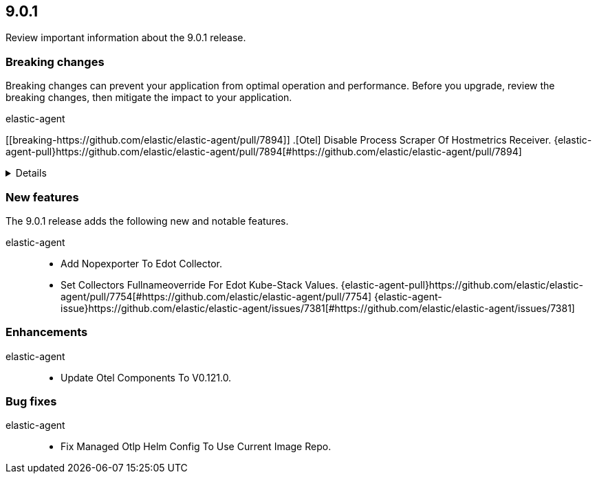 // begin 9.0.1 relnotes

[[release-notes-9.0.1]]
==  9.0.1

Review important information about the  9.0.1 release.



[discrete]
[[breaking-changes-9.0.1]]
=== Breaking changes

Breaking changes can prevent your application from optimal operation and
performance. Before you upgrade, review the breaking changes, then mitigate the
impact to your application.

// TODO: add details and impact

elastic-agent::

[discrete]
[[breaking-https://github.com/elastic/elastic-agent/pull/7894]]
.[Otel] Disable Process Scraper Of Hostmetrics Receiver. {elastic-agent-pull}https://github.com/elastic/elastic-agent/pull/7894[#https://github.com/elastic/elastic-agent/pull/7894] 
[%collapsible]
====
The process scraper collects metrics for all available processes of a host without an easy way to limit
this to only report top N process for example. This results in quite big amount of timeseries.
Since this is not quite critical for any of the available UIs or dashboards we decide to disable
it temporarily until we find a better solution. Users that specifically need these metrics
can also enable it back manually.
Related to https://github.com/open-telemetry/opentelemetry-collector-contrib/issues/39423.

====





[discrete]
[[new-features-9.0.1]]
=== New features

The 9.0.1 release adds the following new and notable features.


elastic-agent::

* Add Nopexporter To Edot Collector.  
* Set Collectors Fullnameoverride For Edot Kube-Stack Values. {elastic-agent-pull}https://github.com/elastic/elastic-agent/pull/7754[#https://github.com/elastic/elastic-agent/pull/7754] {elastic-agent-issue}https://github.com/elastic/elastic-agent/issues/7381[#https://github.com/elastic/elastic-agent/issues/7381]


[discrete]
[[enhancements-9.0.1]]
=== Enhancements


elastic-agent::

* Update Otel Components To V0.121.0.  




[discrete]
[[bug-fixes-9.0.1]]
=== Bug fixes


elastic-agent::

* Fix Managed Otlp Helm Config To Use Current Image Repo.  

// end 9.0.1 relnotes
